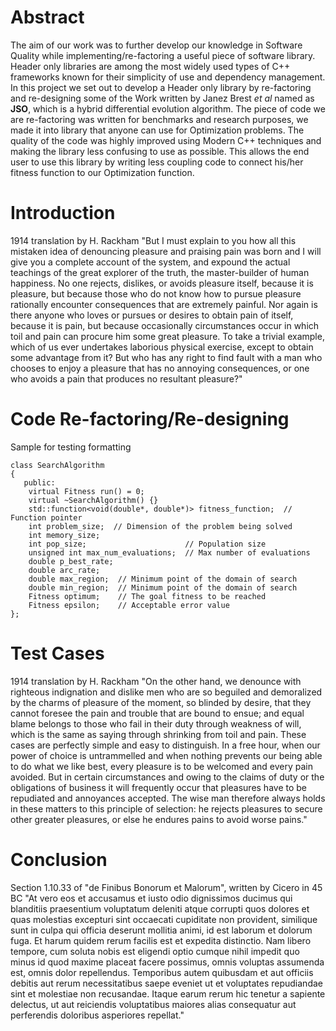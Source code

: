 #+OPTIONS: toc:nil num:t
#+LATEX_CLASS: article
#+LATEX_CLASS_OPTIONS: [a4paper,12pt]
#+LATEX_HEADER: \usepackage[T1]{fontenc} % For times new roman font
#+LATEX_HEADER: \usepackage{mathptmx} % For times new roman font
#+LATEX_HEADER: \linespread{1.3} % Change line spacing
#+LATEX_HEADER: \usepackage{xcolor}
#+LATEX_HEADER: \usepackage{soul}
#+LATEX_HEADER: \usepackage{listings}
#+LATEX_HEADER: \definecolor{foreground}{RGB}{184, 83, 83} % For verbatim
#+LATEX_HEADER: \definecolor{background}{RGB}{255, 231, 231} % For verbatim
#+LATEX_HEADER: \let\OldTexttt\texttt
#+LATEX_HEADER: \renewcommand{\texttt}[1]{\OldTexttt{\colorbox{background}{\textcolor{foreground}{#1}}}}
#+LATEX_HEADER: \newenvironment{lmss}{\fontfamily{phv}\selectfont}{\par}
#+LATEX_HEADER: \usepackage{hyperref} % Make the hyper-links prettier
#+LATEX_HEADER: \hypersetup{
#+LATEX_HEADER: colorlinks=true,
#+LATEX_HEADER: linkcolor=blue!70!white,
#+LATEX_HEADER: urlcolor=blue!95!black
#+LATEX_HEADER: }

#+BEGIN_EXPORT latex
% This is the title page
\thispagestyle{empty} % No page number on the first page
\begin{center}
\begin{lmss}
{\huge\textbf{Software Quality}\par}
{\huge\textbf{SOFE 3980U}\par}
  \vspace{20mm}
  \includegraphics[scale=1.3]{uoit_logo.png}\\
  \vspace{40mm}
  \begin{large}
      \textbf{Group 6}
      \text{, Final Project}\\
      \text{JSO, A differential Evolution library in C++}\\
      \vspace{25mm}
      \textbf{Justin Kaipada 100590167}\\
      \textbf{George Zackarov 10000000}\\
      \textbf{Zackarry Winn 10000000}\\
      \textbf{Logan McDonald 10000000}
  \end{large}
\end{lmss}
\end{center}
\newpage
\tableofcontents
\newpage
#+END_EXPORT

* Abstract
The aim of our work was to further develop our knowledge in Software
Quality while implementing/re-factoring a useful piece of software
library. Header only libraries are among the most widely used types of
C++ frameworks known for their simplicity of use and dependency
management. In this project we set out to develop a Header only
library by re-factoring and re-designing some of the Work written by
Janez Brest /et al/ named as *JSO*, which is a hybrid differential
evolution algorithm. The piece of code we are re-factoring was written
for benchmarks and research purposes, we made it into library that
anyone can use for Optimization problems. The quality of the code was
highly improved using Modern C++ techniques and making the library
less confusing to use as possible. This allows the end user to use
this library by writing less coupling code to connect his/her fitness
function to our Optimization function.

#+LATEX: \newpage

* Introduction
1914 translation by H. Rackham "But I must explain to you how all this
mistaken idea of denouncing pleasure and praising pain was born and I
will give you a complete account of the system, and expound the actual
teachings of the great explorer of the truth, the master-builder of
human happiness. No one rejects, dislikes, or avoids pleasure itself,
because it is pleasure, but because those who do not know how to
pursue pleasure rationally encounter consequences that are extremely
painful. Nor again is there anyone who loves or pursues or desires to
obtain pain of itself, because it is pain, but because occasionally
circumstances occur in which toil and pain can procure him some great
pleasure. To take a trivial example, which of us ever undertakes
laborious physical exercise, except to obtain some advantage from it?
But who has any right to find fault with a man who chooses to enjoy a
pleasure that has no annoying consequences, or one who avoids a pain
that produces no resultant pleasure?"

* Code Re-factoring/Re-designing
Sample for testing formatting
#+BEGIN_SRC c++
class SearchAlgorithm
{
   public:
    virtual Fitness run() = 0;
    virtual ~SearchAlgorithm() {}
    std::function<void(double*, double*)> fitness_function;  // Function pointer
    int problem_size;  // Dimension of the problem being solved
    int memory_size;
    int pop_size;                      // Population size
    unsigned int max_num_evaluations;  // Max number of evaluations
    double p_best_rate;
    double arc_rate;
    double max_region;  // Minimum point of the domain of search
    double min_region;  // Minimum point of the domain of search
    Fitness optimum;    // The goal fitness to be reached
    Fitness epsilon;    // Acceptable error value
};
#+END_SRC

* Test Cases
1914 translation by H. Rackham "On the other hand, we denounce with
righteous indignation and dislike men who are so beguiled and
demoralized by the charms of pleasure of the moment, so blinded by
desire, that they cannot foresee the pain and trouble that are bound
to ensue; and equal blame belongs to those who fail in their duty
through weakness of will, which is the same as saying through
shrinking from toil and pain. These cases are perfectly simple and
easy to distinguish. In a free hour, when our power of choice is
untrammelled and when nothing prevents our being able to do what we
like best, every pleasure is to be welcomed and every pain
avoided. But in certain circumstances and owing to the claims of duty
or the obligations of business it will frequently occur that pleasures
have to be repudiated and annoyances accepted. The wise man therefore
always holds in these matters to this principle of selection: he
rejects pleasures to secure other greater pleasures, or else he
endures pains to avoid worse pains."
* Conclusion
Section 1.10.33 of "de Finibus Bonorum et Malorum", written by Cicero
in 45 BC "At vero eos et accusamus et iusto odio dignissimos ducimus
qui blanditiis praesentium voluptatum deleniti atque corrupti quos
dolores et quas molestias excepturi sint occaecati cupiditate non
provident, similique sunt in culpa qui officia deserunt mollitia
animi, id est laborum et dolorum fuga. Et harum quidem rerum facilis
est et expedita distinctio. Nam libero tempore, cum soluta nobis est
eligendi optio cumque nihil impedit quo minus id quod maxime placeat
facere possimus, omnis voluptas assumenda est, omnis dolor
repellendus. Temporibus autem quibusdam et aut officiis debitis aut
rerum necessitatibus saepe eveniet ut et voluptates repudiandae sint
et molestiae non recusandae. Itaque earum rerum hic tenetur a sapiente
delectus, ut aut reiciendis voluptatibus maiores alias consequatur aut
perferendis doloribus asperiores repellat."
